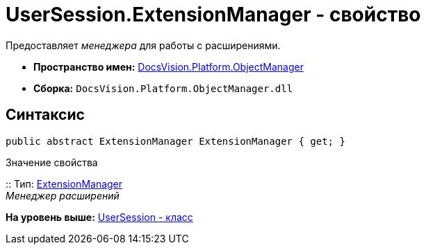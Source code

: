 = UserSession.ExtensionManager - свойство

Предоставляет [.dfn .term]_менеджера_ для работы с расширениями.

* [.keyword]*Пространство имен:* xref:api/DocsVision/Platform/ObjectManager/ObjectManager_NS.adoc[DocsVision.Platform.ObjectManager]
* [.keyword]*Сборка:* [.ph .filepath]`DocsVision.Platform.ObjectManager.dll`

== Синтаксис

[source,pre,codeblock,language-csharp]
----
public abstract ExtensionManager ExtensionManager { get; }
----

Значение свойства

::
  Тип: xref:ExtensionManager_CL.adoc[ExtensionManager]
  +
  [.dfn .term]_Менеджер расширений_

*На уровень выше:* xref:../../../../api/DocsVision/Platform/ObjectManager/UserSession_CL.adoc[UserSession - класс]

